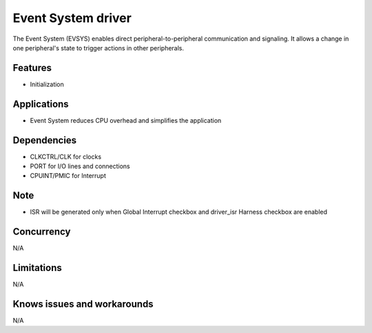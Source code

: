 ====================
Event System driver
====================
The Event System (EVSYS) enables direct peripheral-to-peripheral communication and signaling. It
allows a change in one peripheral's state to trigger actions in other peripherals. 

Features
--------
* Initialization

Applications
------------
* Event System reduces CPU overhead and simplifies the application

Dependencies
------------
* CLKCTRL/CLK for clocks
* PORT for I/O lines and connections
* CPUINT/PMIC for Interrupt

Note
----
* ISR will be generated only when Global Interrupt checkbox and driver_isr Harness checkbox are enabled

Concurrency
-----------
N/A

Limitations
-----------
N/A

Knows issues and workarounds
----------------------------
N/A

